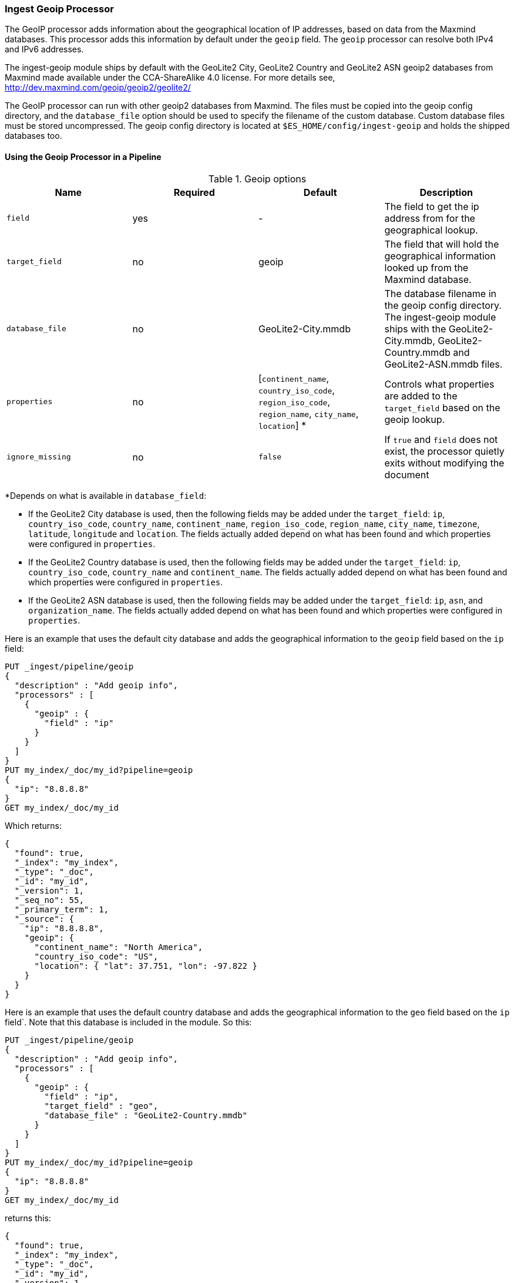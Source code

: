 [[ingest-geoip]]
=== Ingest Geoip Processor

The GeoIP processor adds information about the geographical location of IP addresses, based on data from the Maxmind databases.
This processor adds this information by default under the `geoip` field. The `geoip` processor can resolve both IPv4 and
IPv6 addresses.

The ingest-geoip module ships by default with the GeoLite2 City, GeoLite2 Country and GeoLite2 ASN geoip2 databases from Maxmind made available
under the CCA-ShareAlike 4.0 license. For more details see, http://dev.maxmind.com/geoip/geoip2/geolite2/

The GeoIP processor can run with other geoip2 databases from Maxmind. The files must be copied into the geoip config directory,
and the `database_file` option should be used to specify the filename of the custom database. Custom database files must be stored
uncompressed. The geoip config directory is located at `$ES_HOME/config/ingest-geoip` and holds the shipped databases too.

[[using-ingest-geoip]]
==== Using the Geoip Processor in a Pipeline

[[ingest-geoip-options]]
.Geoip options
[options="header"]
|======
| Name                   | Required  | Default                                                                            | Description
| `field`                | yes       | -                                                                                  | The field to get the ip address from for the geographical lookup.
| `target_field`         | no        | geoip                                                                              | The field that will hold the geographical information looked up from the Maxmind database.
| `database_file`        | no        | GeoLite2-City.mmdb                                                                 | The database filename in the geoip config directory. The ingest-geoip module ships with the GeoLite2-City.mmdb, GeoLite2-Country.mmdb and GeoLite2-ASN.mmdb files.
| `properties`           | no        | [`continent_name`, `country_iso_code`, `region_iso_code`, `region_name`, `city_name`, `location`] *   | Controls what properties are added to the `target_field` based on the geoip lookup.
| `ignore_missing`       | no        | `false`                                                                            | If `true` and `field` does not exist, the processor quietly exits without modifying the document
|======

*Depends on what is available in `database_field`:

* If the GeoLite2 City database is used, then the following fields may be added under the `target_field`: `ip`,
`country_iso_code`, `country_name`, `continent_name`, `region_iso_code`, `region_name`, `city_name`, `timezone`, `latitude`, `longitude`
and `location`. The fields actually added depend on what has been found and which properties were configured in `properties`.
* If the GeoLite2 Country database is used, then the following fields may be added under the `target_field`: `ip`,
`country_iso_code`, `country_name` and `continent_name`. The fields actually added depend on what has been found and which properties
were configured in `properties`.
* If the GeoLite2 ASN database is used, then the following fields may be added under the `target_field`: `ip`,
`asn`, and `organization_name`. The fields actually added depend on what has been found and which properties were configured
in `properties`.

Here is an example that uses the default city database and adds the geographical information to the `geoip` field based on the `ip` field:

[source,js]
--------------------------------------------------
PUT _ingest/pipeline/geoip
{
  "description" : "Add geoip info",
  "processors" : [
    {
      "geoip" : {
        "field" : "ip"
      }
    }
  ]
}
PUT my_index/_doc/my_id?pipeline=geoip
{
  "ip": "8.8.8.8"
}
GET my_index/_doc/my_id
--------------------------------------------------
// CONSOLE

Which returns:

[source,js]
--------------------------------------------------
{
  "found": true,
  "_index": "my_index",
  "_type": "_doc",
  "_id": "my_id",
  "_version": 1,
  "_seq_no": 55,
  "_primary_term": 1,
  "_source": {
    "ip": "8.8.8.8",
    "geoip": {
      "continent_name": "North America",
      "country_iso_code": "US",
      "location": { "lat": 37.751, "lon": -97.822 }
    }
  }
}
--------------------------------------------------
// TESTRESPONSE[s/"_seq_no": \d+/"_seq_no" : $body._seq_no/ s/"_primary_term":1/"_primary_term" : $body._primary_term/]

Here is an example that uses the default country database and adds the
geographical information to the `geo` field based on the `ip` field`. Note that
this database is included in the module. So this:

[source,js]
--------------------------------------------------
PUT _ingest/pipeline/geoip
{
  "description" : "Add geoip info",
  "processors" : [
    {
      "geoip" : {
        "field" : "ip",
        "target_field" : "geo",
        "database_file" : "GeoLite2-Country.mmdb"
      }
    }
  ]
}
PUT my_index/_doc/my_id?pipeline=geoip
{
  "ip": "8.8.8.8"
}
GET my_index/_doc/my_id
--------------------------------------------------
// CONSOLE

returns this:

[source,js]
--------------------------------------------------
{
  "found": true,
  "_index": "my_index",
  "_type": "_doc",
  "_id": "my_id",
  "_version": 1,
  "_seq_no": 65,
  "_primary_term": 1,
  "_source": {
    "ip": "8.8.8.8",
    "geo": {
      "continent_name": "North America",
      "country_iso_code": "US",
    }
  }
}
--------------------------------------------------
// TESTRESPONSE[s/"_seq_no": \d+/"_seq_no" : $body._seq_no/ s/"_primary_term" : 1/"_primary_term" : $body._primary_term/]


Not all IP addresses find geo information from the database, When this
occurs, no `target_field` is inserted into the document.

Here is an example of what documents will be indexed as when information for "80.231.5.0"
cannot be found:

[source,js]
--------------------------------------------------
PUT _ingest/pipeline/geoip
{
  "description" : "Add geoip info",
  "processors" : [
    {
      "geoip" : {
        "field" : "ip"
      }
    }
  ]
}

PUT my_index/_doc/my_id?pipeline=geoip
{
  "ip": "80.231.5.0"
}

GET my_index/_doc/my_id
--------------------------------------------------
// CONSOLE

Which returns:

[source,js]
--------------------------------------------------
{
  "_index" : "my_index",
  "_type" : "_doc",
  "_id" : "my_id",
  "_version" : 1,
  "_seq_no" : 71,
  "_primary_term": 1,
  "found" : true,
  "_source" : {
    "ip" : "80.231.5.0"
  }
}
--------------------------------------------------
// TESTRESPONSE[s/"_seq_no" : \d+/"_seq_no" : $body._seq_no/ s/"_primary_term" : 1/"_primary_term" : $body._primary_term/]

[[ingest-geoip-mappings-note]]
===== Recognizing Location as a Geopoint
Although this processor enriches your document with a `location` field containing
the estimated latitude and longitude of the IP address, this field will not be
indexed as a {ref}/geo-point.html[`geo_point`] type in Elasticsearch without explicitely defining it
as such in the mapping.

You can use the following mapping for the example index above:

[source,js]
--------------------------------------------------
PUT my_ip_locations
{
  "mappings": {
    "_doc": {
      "properties": {
        "geoip": {
          "properties": {
            "location": { "type": "geo_point" }
          }
        }
      }
    }
  }
}
--------------------------------------------------
// CONSOLE

////
[source,js]
--------------------------------------------------
PUT _ingest/pipeline/geoip
{
  "description" : "Add geoip info",
  "processors" : [
    {
      "geoip" : {
        "field" : "ip"
      }
    }
  ]
}

PUT my_ip_locations/_doc/1?refresh=true&pipeline=geoip
{
  "ip": "8.8.8.8"
}

GET /my_ip_locations/_search
{
    "query": {
        "bool" : {
            "must" : {
                "match_all" : {}
            },
            "filter" : {
                "geo_distance" : {
                    "distance" : "1m",
                    "geoip.location" : {
                        "lon" : -97.822,
                        "lat" : 37.751
                    }
                }
            }
        }
    }
}
--------------------------------------------------
// CONSOLE
// TEST[continued]

[source,js]
--------------------------------------------------
{
  "took" : 3,
  "timed_out" : false,
  "_shards" : {
    "total" : 1,
    "successful" : 1,
    "skipped" : 0,
    "failed" : 0
  },
  "hits" : {
    "total" : {
      "value": 1,
      "relation": "eq"
    },
    "max_score" : 1.0,
    "hits" : [
      {
        "_index" : "my_ip_locations",
        "_type" : "_doc",
        "_id" : "1",
        "_score" : 1.0,
        "_source" : {
          "geoip" : {
            "continent_name" : "North America",
            "country_iso_code" : "US",
            "location" : {
              "lon" : -97.822,
              "lat" : 37.751
            }
          },
          "ip" : "8.8.8.8"
        }
      }
    ]
  }
}
--------------------------------------------------
// TESTRESPONSE[s/"took" : 3/"took" : $body.took/]
////

[[ingest-geoip-settings]]
===== Node Settings

The geoip processor supports the following setting:

`ingest.geoip.cache_size`::

    The maximum number of results that should be cached. Defaults to `1000`.

Note that these settings are node settings and apply to all geoip processors, i.e. there is one cache for all defined geoip processors.
